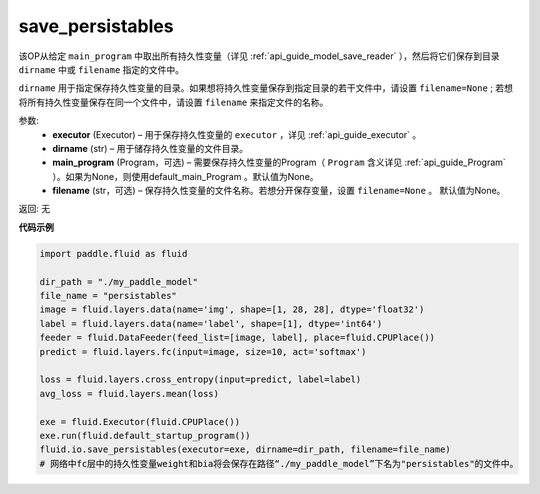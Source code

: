 .. _cn_api_fluid_io_save_persistables:

save_persistables
-------------------------------


.. py:function:: paddle.fluid.io.save_persistables(executor, dirname, main_program=None, filename=None)




该OP从给定 ``main_program`` 中取出所有持久性变量（详见 :ref:`api_guide_model_save_reader` ），然后将它们保存到目录 ``dirname`` 中或 ``filename`` 指定的文件中。

``dirname`` 用于指定保存持久性变量的目录。如果想将持久性变量保存到指定目录的若干文件中，请设置 ``filename=None`` ; 若想将所有持久性变量保存在同一个文件中，请设置 ``filename`` 来指定文件的名称。

参数:
 - **executor**  (Executor) – 用于保存持久性变量的 ``executor`` ，详见 :ref:`api_guide_executor` 。
 - **dirname**  (str) – 用于储存持久性变量的文件目录。
 - **main_program**  (Program，可选) – 需要保存持久性变量的Program（ ``Program`` 含义详见 :ref:`api_guide_Program` ）。如果为None，则使用default_main_Program 。默认值为None。
 - **filename**  (str，可选) – 保存持久性变量的文件名称。若想分开保存变量，设置 ``filename=None`` 。 默认值为None。
 
返回: 无
  
**代码示例**

.. code-block:: python
    
    import paddle.fluid as fluid

    dir_path = "./my_paddle_model"
    file_name = "persistables"
    image = fluid.layers.data(name='img', shape=[1, 28, 28], dtype='float32')
    label = fluid.layers.data(name='label', shape=[1], dtype='int64')
    feeder = fluid.DataFeeder(feed_list=[image, label], place=fluid.CPUPlace())
    predict = fluid.layers.fc(input=image, size=10, act='softmax')

    loss = fluid.layers.cross_entropy(input=predict, label=label)
    avg_loss = fluid.layers.mean(loss)

    exe = fluid.Executor(fluid.CPUPlace())
    exe.run(fluid.default_startup_program())
    fluid.io.save_persistables(executor=exe, dirname=dir_path, filename=file_name)
    # 网络中fc层中的持久性变量weight和bia将会保存在路径“./my_paddle_model”下名为"persistables"的文件中。
    






